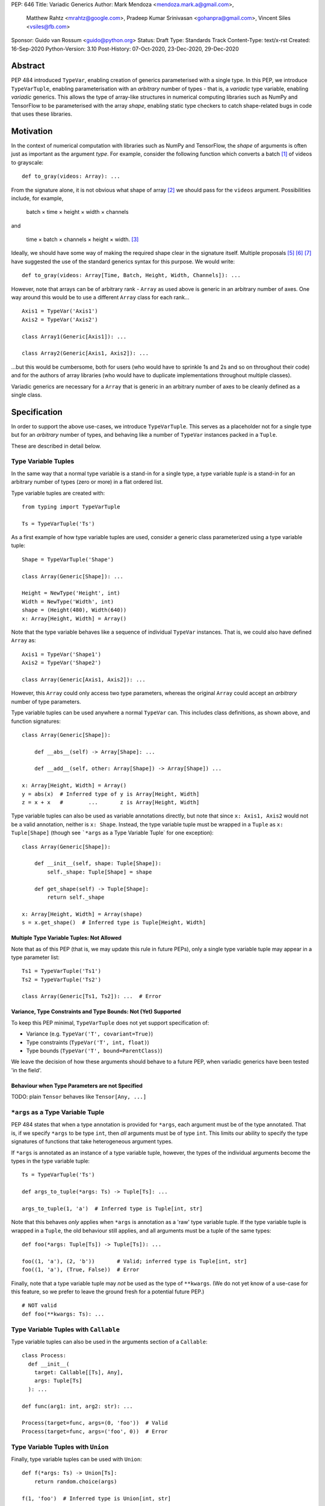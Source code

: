 PEP: 646
Title: Variadic Generics
Author: Mark Mendoza <mendoza.mark.a@gmail.com>,
        Matthew Rahtz <mrahtz@google.com>,
        Pradeep Kumar Srinivasan <gohanpra@gmail.com>,
        Vincent Siles <vsiles@fb.com>
Sponsor: Guido van Rossum <guido@python.org>
Status: Draft
Type: Standards Track
Content-Type: text/x-rst
Created: 16-Sep-2020
Python-Version: 3.10
Post-History: 07-Oct-2020, 23-Dec-2020, 29-Dec-2020

Abstract
========

PEP 484 introduced ``TypeVar``, enabling creation of generics parameterised
with a single type. In this PEP, we introduce ``TypeVarTuple``, enabling parameterisation
with an *arbitrary* number of types - that is, a *variadic* type variable,
enabling *variadic* generics. This allows the type of array-like structures
in numerical computing libraries such as NumPy and TensorFlow to be
parameterised with the array *shape*, enabling static type checkers
to catch shape-related bugs in code that uses these libraries.

Motivation
==========

In the context of numerical computation with libraries such as NumPy and
TensorFlow, the *shape* of arguments is often just as important as the
argument *type*. For example, consider the following function which converts a
batch [#batch]_ of videos to grayscale:

::

    def to_gray(videos: Array): ...

From the signature alone, it is not obvious what shape of array [#array]_
we should pass for the ``videos`` argument. Possibilities include, for
example,

  batch × time × height × width × channels

and

  time × batch × channels × height × width. [#timebatch]_

Ideally, we should have some way of making the required shape clear in the
signature itself. Multiple proposals [#numeric-stack]_ [#typing-ideas]_
[#syntax-proposal]_ have suggested the use of the standard generics syntax for
this purpose. We would write:

::

    def to_gray(videos: Array[Time, Batch, Height, Width, Channels]): ...

However, note that arrays can be of arbitrary rank - ``Array`` as used above is
generic in an arbitrary number of axes. One way around this would be to use a different
``Array`` class for each rank...

::

    Axis1 = TypeVar('Axis1')
    Axis2 = TypeVar('Axis2')

    class Array1(Generic[Axis1]): ...

    class Array2(Generic[Axis1, Axis2]): ...

...but this would be cumbersome, both for users (who would have to sprinkle 1s and 2s
and so on throughout their code) and for the authors of array libraries (who would have to duplicate implementations throughout multiple classes).

Variadic generics are necessary for a ``Array`` that is generic in an arbitrary
number of axes to be cleanly defined as a single class.

Specification
=============

In order to support the above use-cases, we introduce ``TypeVarTuple``. This serves as a placeholder not for a single type but for an *arbitrary* number of types, and behaving like a number of ``TypeVar`` instances packed in a ``Tuple``.

These are described in detail below.

Type Variable Tuples
--------------------

In the same way that a normal type variable is a stand-in for a single type,
a type variable *tuple* is a stand-in for an arbitrary number of types (zero or
more) in a flat ordered list.

Type variable tuples are created with:

::

    from typing import TypeVarTuple

    Ts = TypeVarTuple('Ts')

As a first example of how type variable tuples are used, consider a generic
class parameterized using a type variable tuple:

::

    Shape = TypeVarTuple('Shape')

    class Array(Generic[Shape]): ...

    Height = NewType('Height', int)
    Width = NewType('Width', int)
    shape = (Height(480), Width(640))
    x: Array[Height, Width] = Array()

Note that the type variable behaves like a sequence of individual ``TypeVar``
instances. That is, we could also have defined ``Array`` as:

::

    Axis1 = TypeVar('Shape1')
    Axis2 = TypeVar('Shape2')

    class Array(Generic[Axis1, Axis2]): ...

However, this ``Array`` could only access two type parameters, whereas the original
``Array`` could accept an *arbitrary* number of type parameters.

Type variable tuples can be used anywhere a normal ``TypeVar`` can.
This includes class definitions, as shown above, and function signatures:

::

    class Array(Generic[Shape]):

        def __abs__(self) -> Array[Shape]: ...

        def __add__(self, other: Array[Shape]) -> Array[Shape]) ...

    x: Array[Height, Width] = Array()
    y = abs(x)  # Inferred type of y is Array[Height, Width]
    z = x + x   #        ...       z is Array[Height, Width]

Type variable tuples can also be used as variable annotations directly,
but note that since ``x: Axis1, Axis2`` would not be a valid annotation,
neither is ``x: Shape``. Instead, the type variable tuple must be wrapped
in a ``Tuple`` as ``x: Tuple[Shape]`` (though see
```*args`` as a Type Variable Tuple` for one exception):

::

    class Array(Generic[Shape]):

        def __init__(self, shape: Tuple[Shape]):
            self._shape: Tuple[Shape] = shape

        def get_shape(self) -> Tuple[Shape]:
            return self._shape

    x: Array[Height, Width] = Array(shape)
    s = x.get_shape()  # Inferred type is Tuple[Height, Width]

Multiple Type Variable Tuples: Not Allowed
''''''''''''''''''''''''''''''''''''''''''

Note that as of this PEP (that is, we may update this rule in future PEPs), only a single type variable tuple may appear in a type parameter list:

::

    Ts1 = TypeVarTuple('Ts1')
    Ts2 = TypeVarTuple('Ts2')

    class Array(Generic[Ts1, Ts2]): ...  # Error

Variance, Type Constraints and Type Bounds: Not (Yet) Supported
'''''''''''''''''''''''''''''''''''''''''''''''''''''''''''''''

To keep this PEP minimal, ``TypeVarTuple`` does not yet support specification of:

* Variance (e.g. ``TypeVar('T', covariant=True)``)
* Type constraints (``TypeVar('T', int, float)``)
* Type bounds (``TypeVar('T', bound=ParentClass)``)

We leave the decision of how these arguments should behave to a future PEP, when variadic generics have been tested 'in the field'.

Behaviour when Type Parameters are not Specified
''''''''''''''''''''''''''''''''''''''''''''''''

TODO: plain ``Tensor`` behaves like ``Tensor[Any, ...]``

``*args`` as a Type Variable Tuple
----------------------------------

PEP 484 states that when a type annotation is provided for ``*args``, each argument
must be of the type annotated. That is, if we specify ``*args`` to be type ``int``,
then *all* arguments must be of type ``int``. This limits our ability to specify
the type signatures of functions that take heterogeneous argument types.

If ``*args`` is annotated as an instance of a type variable tuple, however, the
types of the individual arguments become the types in the type variable tuple:

::

    Ts = TypeVarTuple('Ts')
    
    def args_to_tuple(*args: Ts) -> Tuple[Ts]: ...

    args_to_tuple(1, 'a')  # Inferred type is Tuple[int, str]

Note that this behaves *only* applies when ``*args`` is annotation as a
'raw' type variable tuple. If the type variable tuple is wrapped in a
``Tuple``, the old behaviour still applies, and all arguments must be a
tuple of the same types:

::

    def foo(*args: Tuple[Ts]) -> Tuple[Ts]): ...

    foo((1, 'a'), (2, 'b'))       # Valid; inferred type is Tuple[int, str]
    foo((1, 'a'), (True, False))  # Error

Finally, note that a type variable tuple may *not* be used as the type of
``**kwargs``. (We do not yet know of a use-case for this feature, so we prefer
to leave the ground fresh for a potential future PEP.)

::

    # NOT valid
    def foo(**kwargs: Ts): ...


Type Variable Tuples with ``Callable``
--------------------------------------

Type variable tuples can also be used in the arguments section of a
``Callable``:

::

    class Process:
      def __init__(
        target: Callable[[Ts], Any],
        args: Tuple[Ts]
      ): ...

    def func(arg1: int, arg2: str): ...
    
    Process(target=func, args=(0, 'foo'))  # Valid
    Process(target=func, args=('foo', 0))  # Error

Type Variable Tuples with ``Union``
-----------------------------------

Finally, type variable tuples can be used with ``Union``:

::
    
    def f(*args: Ts) -> Union[Ts]:
        return random.choice(args)

    f(1, 'foo')  # Inferred type is Union[int, str]

If the type variable tuple is empty (e.g. if we had ``*args: Ts``
and didn't pass any arguments), the type checker should
raise an error on the ``Union`` (matching the behaviour of ``Union``
at runtime, which requires at least one type argument).

Overloads for Accessing Individual Types
----------------------------------------

For situations where we require access to each individual type, overloads can be used with individual ``TypeVar`` instances in place of the type variable tuple:

::

    Shape = TypeVarTuple('Shape')
    Axis1 = TypeVar('Axis1')
    Axis2 = TypeVar('Axis2')
    Axis3 = TypeVar('Axis3')

    class Array(Generic[Shape]): ...

      @overload
      def transpose(
        self: Array[Axis1, Axis2]
      ) -> Array[Axis2, Axis1]: ...

      @overload
      def transpose(
        self: Array[Axis1, Axis2, Axis3)
      ) -> Array[Axis3, Axis2, Axis1]: ...

(For array shape operations in particular, having to specify
overloads for each possible rank is, of course, a rather cumbersome
solution. However, it's the best we can do without additional type
manipulation mechanisms, which are beyond the scope of this PEP.)

Type Prefixing
--------------

Normal types can be prefixed to a type variable tuple:

::
    Shape = TypeVarTuple('Shape')
    class Batch: pass

    def add_batch_axis(x: Array[Shape]) -> Array[Batch, Shape]: ...
    def del_batch_axis(x: Array[Batch, Shape]) -> Array[Shape]: ...

    x: Array[Height, Width]
    y = add_batch(x)  # Inferred type is Array[Batch, Height, Width]
    z = del_batch(y)  # Array[Height, Width]

Normal ``TypeVar`` instances can also be prefixed:

::

    T = TypeVar('T')
    Ts = TypeVarTuple('Ts')

    def prefix_tuple(
        x: T,
        y: Tuple[Ts]
    ) -> Tuple[T, Ts]: ...

    z = prefix_tuple(x=0, y=(True, 'a'))
    # Inferred type of z is Tuple[int, bool, str]

As of this PEP - that is, we may expand the flexibility of concatenation in future PEPS - prefixing of one type variable tuple to another is *not* supported, and prefixing is the only form of concatenation supported.

Aliases
-------

Generic aliases can be created using a type variable tuple in
a similar way to regular type variables:

::

    IntTuple = Tuple[int, Ts]
    IntTuple[float, bool]  # Equivalent to Tuple[int, float, bool]

As this example shows, all type arguments passed to the alias are
bound to the type variable tuple. If no type arguments are given,
the type variable tuple holds no types:

::

    IntTuple  # Equivalent to Tuple[int]

Normal ``TypeVar`` instances can also be used in such aliases:

::
    T = TypeVar('T')
    Foo = Tuple[T, Ts]

    # T is bound to `int`; Ts is bound to `bool, str`
    Foo[int, bool, str]

Note that the same rules for `Type Prefixing` apply for aliases.
In particular, only one ``TypeVarTuple`` may occur within an alias,
and the ``TypeVarTuple`` must be at the end of the alias.

An Ideal Array Type: One Possible Example
=========================================

Type variable tuples allow us to make significant progress on the
typing of arrays. However, the array class we have sketched
out in this PEP is still missing some desirable features. [#typing-ideas]_

The most crucial feature missing is the ability to specify
the data type (e.g. ``np.float32`` or ``np.uint8``). This is important
because some numerical computing libraries will silently cast
types, which can easily lead to hard-to-diagnose bugs.

Additionally, it might be useful to be able to specify the rank
instead of the full shape. This could be useful for cases where
axes don't have obvious semantic meaning like 'height' or 'width',
or where the array is very high-dimensional and writing out all
the axes would be too verbose.

Here is one possible example of how these features might be implemented
in a complete array type.

::

    # E.g. Ndim[Literal[3]]
    Integer = TypeVar('Integer')
    class Ndim(Generic[Integer]): ...

    # E.g. Shape[Height, Width]
    # (Where Height and Width are custom types)
    Axes = TypeVarTuple('Axes')
    class Shape(Generic[Axes]): ...

    DataType = TypeVar('DataType')
    ShapeType = TypeVar('ShapeType', NDim, Shape)

    # The most verbose type
    # E.g. Array[np.float32, Ndim[Literal[3]]
    #      Array[np.uint8, Shape[Height, Width, Channels]]
    class Array(Generic[DataType, ShapeType]): ...

    # Type aliases for less verbosity
    # E.g. Float32Array[Height, Width, Channels]
    Float32Array = Array[np.float32, Shape[Axes]]
    # E.g. Array1D[np.uint8]
    Array1D = Array[DataType, Ndim[Literal[1]]]

Rationale and Rejected Ideas
============================

Supporting Variadicity Through aliases
--------------------------------------

As noted in the introduction, it **is** possible to avoid variadic generics
by simply defining aliases for each possible number of type parameters:

::

    class Array1(Generic[Axis1]): ...
    class Array2(Generic[Axis1, Axis2]): ...

However, this seems somewhat clumsy - it requires users to unnecessarily
pepper their code with 1s, 2s, and so on for each rank necessary.

Naming of ``TypeVarTuple``
--------------------------

``TypeVarTuple`` began as ``ListVariadic``, based on its naming in
an early implementation in Pyre.

We then changed this to ``TypeVar(list=True)``, on the basis that a)
it better emphasises the similarity to ``TypeVar``, and b) the meaning
of 'list' is more easily understood than the jargon of 'variadic'.

We finally settled on ``TypeVarTuple`` based on the justification
that c) this emphasises the tuple-like behaviour, and d) type variable
tuples are a sufficiently different kind of thing to regular
type variables that we may later wish to support keyword arguments
to its constructor that should not be supported by regular
type variables (such as ``arbitrary_len`` [#arbitrary_len]_).

Backwards Compatibility
=======================

TODO

* ``Tuple`` needs to be upgraded to support parameterization with a
  a type variable tuple.


Reference Implementation
========================

TODO

Footnotes
==========


.. [#batch] 'Batch' is machine learning parlance for 'a number of'.

.. [#array] We use the term 'array' to refer to a matrix with an arbitrary
   number of dimensions. In NumPy, the corresponding class is the ``ndarray``;
   in TensorFlow, the ``Tensor``; and so on.

.. [#timebatch] If the shape begins with 'batch × time', then
   ``videos_batch[0][1]`` would select the second frame of the first video. If the
   shape begins with 'time × batch', then ``videos_batch[1][0]`` would select the
   same frame.

References
==========

.. [#pep-612] PEP 612, "Parameter Specification Variables":
   https://www.python.org/dev/peps/pep-0612

.. [#numeric-stack] Static typing of Python numeric stack:
   https://paper.dropbox.com/doc/Static-typing-of-Python-numeric-stack-summary-6ZQzTkgN6e0oXko8fEWwN

.. [#typing-ideas] Ideas for array shape typing in Python: https://docs.google.com/document/d/1vpMse4c6DrWH5rq2tQSx3qwP_m_0lyn-Ij4WHqQqRHY/edit

.. [#syntax-proposal] Shape annotation syntax proposal:
   https://docs.google.com/document/d/1But-hjet8-djv519HEKvBN6Ik2lW3yu0ojZo6pG9osY/edit

.. [#arbitrary_len] Discussion on Python typing-sig mailing list: https://mail.python.org/archives/list/typing-sig@python.org/thread/SQVTQYWIOI4TIO7NNBTFFWFMSMS2TA4J/


Acknowledgements
================

Thank you to **Alfonso Castaño**, **Antoine Pitrou**, **Bas v.B.**, **David Foster**, **Dimitris Vardoulakis**, **Eric Traut**, **Guido van Rossum**, **Jia Chen**,
**Lucio Fernandez-Arjona**, **Nikita Sobolev**, **Peilonrayz**, **Rebecca Chen**,
**Sergei Lebedev** and **Vladimir Mikulik** for helpful feedback and suggestions on
drafts of this PEP.

Resources
=========

Discussions on variadic generics in Python started in 2016 with `Issue 193`__
on the python/typing GitHub repository.

__ https://github.com/python/typing/issues/193

Inspired by this discussion, **Ivan Levkivskyi** made a concrete proposal
at PyCon 2019, summarised in `Type system improvements`__
and `Static typing of Python numeric stack`__.

__ https://paper.dropbox.com/doc/Type-system-improvements-HHOkniMG9WcCgS0LzXZAe

__ https://paper.dropbox.com/doc/Static-typing-of-Python-numeric-stack-summary-6ZQzTkgN6e0oXko8fEWwN

Expanding on these ideas, **Mark Mendoza** and **Vincent Siles** gave a presentation on
`Variadic Type Variables for Decorators and Tensors`__ at the 2019 Python
Typing Summit.

__ https://github.com/facebook/pyre-check/blob/ae85c0c6e99e3bbfc92ec55104bfdc5b9b3097b2/docs/Variadic_Type_Variables_for_Decorators_and_Tensors.pdf

Copyright
=========

This document is placed in the public domain or under the
CC0-1.0-Universal license, whichever is more permissive.


..
   Local Variables:
   mode: indented-text
   indent-tabs-mode: nil
   sentence-end-double-space: t
   fill-column: 70
   coding: utf-8
   End:


